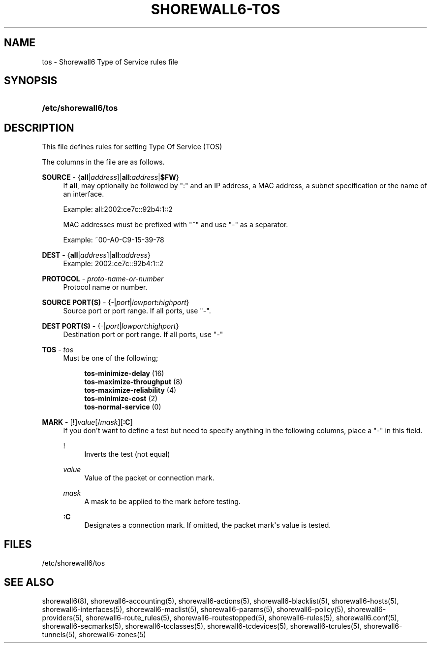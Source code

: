 '\" t
.\"     Title: shorewall6-tos
.\"    Author: [FIXME: author] [see http://docbook.sf.net/el/author]
.\" Generator: DocBook XSL Stylesheets v1.76.1 <http://docbook.sf.net/>
.\"      Date: 04/03/2011
.\"    Manual: [FIXME: manual]
.\"    Source: [FIXME: source]
.\"  Language: English
.\"
.TH "SHOREWALL6\-TOS" "5" "04/03/2011" "[FIXME: source]" "[FIXME: manual]"
.\" -----------------------------------------------------------------
.\" * Define some portability stuff
.\" -----------------------------------------------------------------
.\" ~~~~~~~~~~~~~~~~~~~~~~~~~~~~~~~~~~~~~~~~~~~~~~~~~~~~~~~~~~~~~~~~~
.\" http://bugs.debian.org/507673
.\" http://lists.gnu.org/archive/html/groff/2009-02/msg00013.html
.\" ~~~~~~~~~~~~~~~~~~~~~~~~~~~~~~~~~~~~~~~~~~~~~~~~~~~~~~~~~~~~~~~~~
.ie \n(.g .ds Aq \(aq
.el       .ds Aq '
.\" -----------------------------------------------------------------
.\" * set default formatting
.\" -----------------------------------------------------------------
.\" disable hyphenation
.nh
.\" disable justification (adjust text to left margin only)
.ad l
.\" -----------------------------------------------------------------
.\" * MAIN CONTENT STARTS HERE *
.\" -----------------------------------------------------------------
.SH "NAME"
tos \- Shorewall6 Type of Service rules file
.SH "SYNOPSIS"
.HP \w'\fB/etc/shorewall6/tos\fR\ 'u
\fB/etc/shorewall6/tos\fR
.SH "DESCRIPTION"
.PP
This file defines rules for setting Type Of Service (TOS)
.PP
The columns in the file are as follows\&.
.PP
\fBSOURCE\fR \- {\fBall\fR|\fIaddress\fR]|\fBall\fR:\fIaddress\fR|\fB$FW\fR}
.RS 4
If
\fBall\fR, may optionally be followed by ":" and an IP address, a MAC address, a subnet specification or the name of an interface\&.
.sp
Example: all:2002:ce7c::92b4:1::2
.sp
MAC addresses must be prefixed with "~" and use "\-" as a separator\&.
.sp
Example: ~00\-A0\-C9\-15\-39\-78
.RE
.PP
\fBDEST\fR \- {\fBall\fR|\fIaddress\fR]|\fBall\fR:\fIaddress\fR}
.RS 4
Example: 2002:ce7c::92b4:1::2
.RE
.PP
\fBPROTOCOL\fR \- \fIproto\-name\-or\-number\fR
.RS 4
Protocol name or number\&.
.RE
.PP
\fBSOURCE PORT(S)\fR \- {\-|\fIport\fR|\fIlowport\fR\fB:\fR\fIhighport\fR}
.RS 4
Source port or port range\&. If all ports, use "\-"\&.
.RE
.PP
\fBDEST PORT(S)\fR \- {\-|\fIport\fR|\fIlowport\fR\fB:\fR\fIhighport\fR}
.RS 4
Destination port or port range\&. If all ports, use "\-"
.RE
.PP
\fBTOS\fR \- \fItos\fR
.RS 4
Must be one of the following;
.sp
.if n \{\
.RS 4
.\}
.nf
        \fBtos\-minimize\-delay\fR (16)
        \fBtos\-maximize\-throughput\fR (8)
        \fBtos\-maximize\-reliability\fR (4)
        \fBtos\-minimize\-cost\fR (2)
        \fBtos\-normal\-service\fR (0)
.fi
.if n \{\
.RE
.\}
.RE
.PP
\fBMARK\fR \- [\fB!\fR]\fIvalue\fR[/\fImask\fR][\fB:C\fR]
.RS 4
If you don\*(Aqt want to define a test but need to specify anything in the following columns, place a "\-" in this field\&.
.PP
!
.RS 4
Inverts the test (not equal)
.RE
.PP
\fIvalue\fR
.RS 4
Value of the packet or connection mark\&.
.RE
.PP
\fImask\fR
.RS 4
A mask to be applied to the mark before testing\&.
.RE
.PP
\fB:C\fR
.RS 4
Designates a connection mark\&. If omitted, the packet mark\*(Aqs value is tested\&.
.RE
.RE
.SH "FILES"
.PP
/etc/shorewall6/tos
.SH "SEE ALSO"
.PP
shorewall6(8), shorewall6\-accounting(5), shorewall6\-actions(5), shorewall6\-blacklist(5), shorewall6\-hosts(5), shorewall6\-interfaces(5), shorewall6\-maclist(5), shorewall6\-params(5), shorewall6\-policy(5), shorewall6\-providers(5), shorewall6\-route_rules(5), shorewall6\-routestopped(5), shorewall6\-rules(5), shorewall6\&.conf(5), shorewall6\-secmarks(5), shorewall6\-tcclasses(5), shorewall6\-tcdevices(5), shorewall6\-tcrules(5), shorewall6\-tunnels(5), shorewall6\-zones(5)
